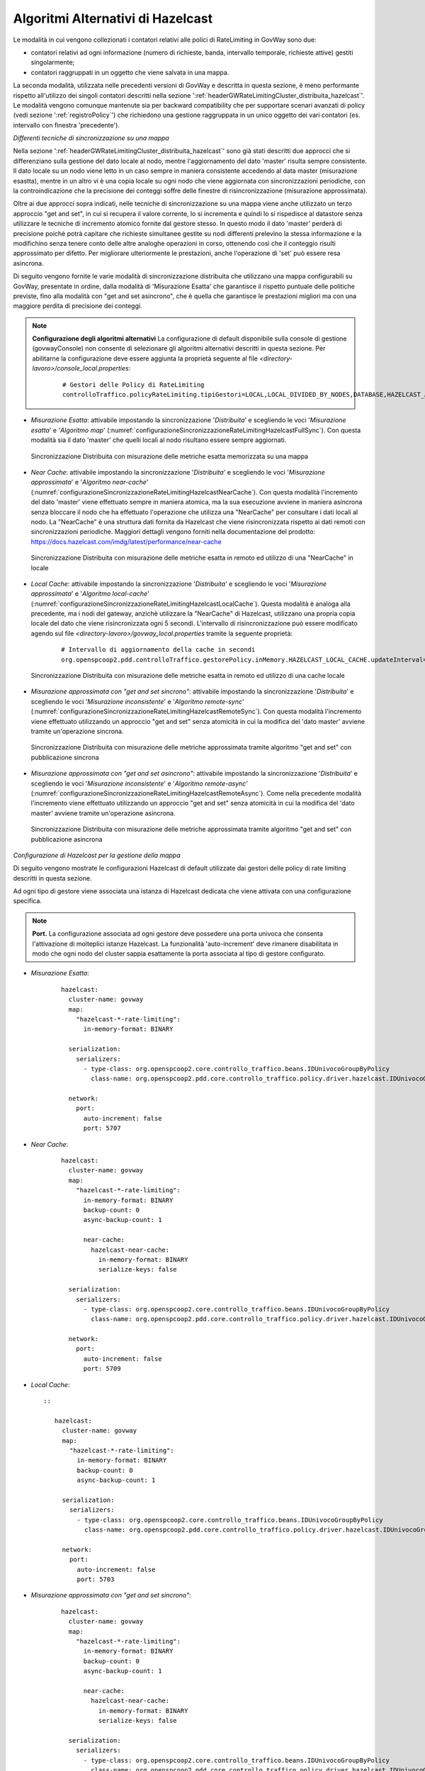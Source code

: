 .. _headerGWRateLimitingCluster_distribuita_hazelcastOpzioniAvanzate:

Algoritmi Alternativi di Hazelcast
~~~~~~~~~~~~~~~~~~~~~~~~~~~~~~~~~~~~~

Le modalità in cui vengono collezionati i contatori relativi alle polici di RateLimiting in GovWay sono due:

- contatori relativi ad ogni informazione (numero di richieste, banda, intervallo temporale, richieste attive) gestiti singolarmente;

- contatori raggruppati in un oggetto che viene salvata in una mappa.

La seconda modalità, utilizzata nelle precedenti versioni di GovWay e descritta in questa sezione, è meno performante rispetto all'utilizzo dei singoli contatori descritti nella sezione ':ref:`headerGWRateLimitingCluster_distribuita_hazelcast`'. Le modalità vengono comunque mantenute sia per backward compatibility che per supportare scenari avanzati di policy (vedi sezione ':ref:`registroPolicy`') che richiedono una gestione raggruppata in un unico oggetto dei vari contatori (es. intervallo con finestra 'precedente').


*Differenti tecniche di sincronizzazione su una mappa*

Nella sezione ':ref:`headerGWRateLimitingCluster_distribuita_hazelcast`' sono già stati descritti due approcci che si differenziano sulla gestione del dato locale al nodo, mentre l'aggiornamento del dato 'master' risulta sempre consistente. Il dato locale su un nodo viene letto in un caso sempre in maniera consistente accedendo al data master (misurazione esastta), mentre in un altro vi è una copia locale su ogni nodo che viene aggiornata con sincronizzazioni periodiche, con la controindicazione che la precisione dei conteggi soffre delle finestre di risincronizzazione (misurazione approssimata).

Oltre ai due approcci sopra indicati, nelle tecniche di sincronizzazione su una mappa viene anche utilizzato un terzo approccio "get and set", in cui si recupera il valore corrente, lo si incrementa e quindi lo si rispedisce al datastore senza utilizzare le tecniche di incremento atomico fornite dal gestore stesso. In questo modo il dato 'master' perderà di precisione poichè potrà capitare che richieste simultanee gestite su nodi differenti prelevino la stessa informazione e la modifichino senza tenere conto delle altre analoghe operazioni in corso, ottenendo così che il conteggio risulti approssimato per difetto. Per migliorare ulteriormente le prestazioni, anche l'operazione di 'set' può essere resa asincrona. 

Di seguito vengono fornite le varie modalità di sincronizzazione distribuita che utilizzano una mappa configurabili su GovWay, presentate in ordine, dalla modalità di 'Misurazione Esatta' che garantisce il rispetto puntuale delle politiche previste, fino alla modalità con "get and set asincrono", che è quella che garantisce le prestazioni migliori ma con una maggiore perdita di precisione dei conteggi.

.. note::
  **Configurazione degli algoritmi alternativi** 
  La configurazione di default disponibile sulla console di gestione (govwayConsole) non consente di selezionare gli algoritmi alternativi descritti in questa sezione. Per abilitarne la configurazione deve essere aggiunta la proprietà seguente al file *<directory-lavoro>/console_local.properties*:

   ::

      # Gestori delle Policy di RateLimiting
      controlloTraffico.policyRateLimiting.tipiGestori=LOCAL,LOCAL_DIVIDED_BY_NODES,DATABASE,HAZELCAST_ATOMIC_LONG,HAZELCAST_PNCOUNTER,HAZELCAST_MAP,HAZELCAST_NEAR_CACHE,HAZELCAST_NEAR_CACHE_UNSAFE_SYNC_MAP,HAZELCAST_NEAR_CACHE_UNSAFE_ASYNC_MAP,HAZELCAST_LOCAL_CACHE,REDISSON_ATOMIC_LONG


- *Misurazione Esatta*: attivabile impostando la sincronizzazione '*Distribuita*' e scegliendo le voci '*Misurazione esatta*' e '*Algoritmo map*' (:numref:`configurazioneSincronizzazioneRateLimitingHazelcastFullSync`). Con questa modalità sia il dato 'master' che quelli locali al nodo risultano essere sempre aggiornati.

  .. figure:: ../../../../../_figure_console/ConfigurazioneSincronizzazioneRateLimitingHazelcastFullSync.png
    :scale: 100%
    :align: center
    :name: configurazioneSincronizzazioneRateLimitingHazelcastFullSync

    Sincronizzazione Distribuita con misurazione delle metriche esatta memorizzata su una mappa

- *Near Cache*: attivabile impostando la sincronizzazione '*Distribuita*' e scegliendo le voci '*Misurazione approssimata*' e '*Algoritmo near-cache*' (:numref:`configurazioneSincronizzazioneRateLimitingHazelcastNearCache`). Con questa modalità l'incremento del dato 'master' viene effettuato sempre in maniera atomica, ma la sua esecuzione avviene in maniera asincrona senza bloccare il nodo che ha effettuato l'operazione che utilizza una "NearCache" per consultare i dati locali al nodo. La "NearCache" è una struttura dati fornita da Hazelcast che viene risincronizzata rispetto ai dati remoti con sincronizzazioni periodiche. Maggiori dettagli vengono forniti nella documentazione del prodotto: https://docs.hazelcast.com/imdg/latest/performance/near-cache

  .. figure:: ../../../../../_figure_console/ConfigurazioneSincronizzazioneRateLimitingHazelcastNearCache.png
    :scale: 100%
    :align: center
    :name: configurazioneSincronizzazioneRateLimitingHazelcastNearCache

    Sincronizzazione Distribuita con misurazione delle metriche esatta in remoto ed utilizzo di una "NearCache" in locale

- *Local Cache*: attivabile impostando la sincronizzazione '*Distribuita*' e scegliendo le voci '*Misurazione approssimata*' e '*Algoritmo local-cache*' (:numref:`configurazioneSincronizzazioneRateLimitingHazelcastLocalCache`). Questa modalità è analoga alla precedente, ma i nodi del gateway, anzichè utilizzare la "NearCache" di Hazelcast, utilizzano una propria copia locale del dato che viene risincronizzata ogni 5 secondi. L'intervallo di risincronizzazione può essere modificato agendo sul file *<directory-lavoro>/govway_local.properties* tramite la seguente proprietà:

   ::

      # Intervallo di aggiornamento della cache in secondi
      org.openspcoop2.pdd.controlloTraffico.gestorePolicy.inMemory.HAZELCAST_LOCAL_CACHE.updateInterval=5

  .. figure:: ../../../../../_figure_console/ConfigurazioneSincronizzazioneRateLimitingHazelcastLocalCache.png
    :scale: 100%
    :align: center
    :name: configurazioneSincronizzazioneRateLimitingHazelcastLocalCache

    Sincronizzazione Distribuita con misurazione delle metriche esatta in remoto ed utilizzo di una cache locale

- *Misurazione approssimata con "get and set sincrono"*: attivabile impostando la sincronizzazione '*Distribuita*' e scegliendo le voci '*Misurazione inconsistente*' e '*Algoritmo remote-sync*' (:numref:`configurazioneSincronizzazioneRateLimitingHazelcastRemoteSync`). Con questa modalità l'incremento viene effettuato utilizzando un approccio "get and set" senza atomicità in cui la modifica del 'dato master' avviene tramite un'operazione sincrona.

  .. figure:: ../../../../../_figure_console/ConfigurazioneSincronizzazioneRateLimitingHazelcastRemoteSync.png
    :scale: 100%
    :align: center
    :name: configurazioneSincronizzazioneRateLimitingHazelcastRemoteSync

    Sincronizzazione Distribuita con misurazione delle metriche approssimata tramite algoritmo "get and set" con pubblicazione sincrona

- *Misurazione approssimata con "get and set asincrono"*: attivabile impostando la sincronizzazione '*Distribuita*' e scegliendo le voci '*Misurazione inconsistente*' e '*Algoritmo remote-async*' (:numref:`configurazioneSincronizzazioneRateLimitingHazelcastRemoteAsync`). Come nella precedente modalità l'incremento viene effettuato utilizzando un approccio "get and set" senza atomicità in cui la modifica del 'dato master' avviene tramite un'operazione asincrona.

  .. figure:: ../../../../../_figure_console/ConfigurazioneSincronizzazioneRateLimitingHazelcastRemoteAsync.png
    :scale: 100%
    :align: center
    :name: configurazioneSincronizzazioneRateLimitingHazelcastRemoteAsync

    Sincronizzazione Distribuita con misurazione delle metriche approssimata tramite algoritmo "get and set" con pubblicazione asincrona


*Configurazione di Hazelcast per la gestione della mappa*

Di seguito vengono mostrate le configurazioni Hazelcast di default utilizzate dai gestori delle policy di rate limiting descritti in questa sezione.

Ad ogni tipo di gestore viene associata una istanza di Hazelcast dedicata che viene attivata con una configurazione specifica.

.. note::
  **Port.** 
  La configurazione associata ad ogni gestore deve possedere una porta univoca che consenta l'attivazione di molteplici istanze Hazelcast. La funzionalità 'auto-increment' deve rimanere disabilitata in modo che ogni nodo del cluster sappia esattamente la porta associata al tipo di gestore configurato.

- *Misurazione Esatta*:

   ::

      hazelcast:
        cluster-name: govway
        map:
          "hazelcast-*-rate-limiting":
            in-memory-format: BINARY
      
        serialization:
          serializers:
            - type-class: org.openspcoop2.core.controllo_traffico.beans.IDUnivocoGroupByPolicy
              class-name: org.openspcoop2.pdd.core.controllo_traffico.policy.driver.hazelcast.IDUnivocoGroupByPolicyStreamSerializer

        network:
          port:
            auto-increment: false
            port: 5707

- *Near Cache*:

   ::

      hazelcast:
        cluster-name: govway
        map:
          "hazelcast-*-rate-limiting":
            in-memory-format: BINARY
            backup-count: 0
            async-backup-count: 1
      
            near-cache:
              hazelcast-near-cache:
                in-memory-format: BINARY
                serialize-keys: false

        serialization:
          serializers:
            - type-class: org.openspcoop2.core.controllo_traffico.beans.IDUnivocoGroupByPolicy
              class-name: org.openspcoop2.pdd.core.controllo_traffico.policy.driver.hazelcast.IDUnivocoGroupByPolicyStreamSerializer

        network:
          port:
            auto-increment: false
            port: 5709

- *Local Cache*::

   ::

      hazelcast:
        cluster-name: govway
        map:
          "hazelcast-*-rate-limiting":
            in-memory-format: BINARY
            backup-count: 0
            async-backup-count: 1
      
        serialization:
          serializers:
            - type-class: org.openspcoop2.core.controllo_traffico.beans.IDUnivocoGroupByPolicy
              class-name: org.openspcoop2.pdd.core.controllo_traffico.policy.driver.hazelcast.IDUnivocoGroupByPolicyStreamSerializer

        network:
          port:
            auto-increment: false
            port: 5703

- *Misurazione approssimata con "get and set sincrono"*:

   ::

      hazelcast:
        cluster-name: govway
        map:
          "hazelcast-*-rate-limiting":
            in-memory-format: BINARY
            backup-count: 0
            async-backup-count: 1
      
            near-cache:
              hazelcast-near-cache:
                in-memory-format: BINARY
                serialize-keys: false

        serialization:
          serializers:
            - type-class: org.openspcoop2.core.controllo_traffico.beans.IDUnivocoGroupByPolicy
              class-name: org.openspcoop2.pdd.core.controllo_traffico.policy.driver.hazelcast.IDUnivocoGroupByPolicyStreamSerializer

        network:
          port:
            auto-increment: false
            port: 5704

- *Misurazione approssimata con "get and set asincrono"*:

   ::

      hazelcast:
        cluster-name: govway
        map:
          "hazelcast-*-rate-limiting":
            in-memory-format: BINARY
            backup-count: 0
            async-backup-count: 1
      
            near-cache:
              hazelcast-near-cache:
                in-memory-format: BINARY
                serialize-keys: false

        serialization:
          serializers:
            - type-class: org.openspcoop2.core.controllo_traffico.beans.IDUnivocoGroupByPolicy
              class-name: org.openspcoop2.pdd.core.controllo_traffico.policy.driver.hazelcast.IDUnivocoGroupByPolicyStreamSerializer

        network:
          port:
            auto-increment: false
            port: 5705

È possibile utilizzare una configurazione differente da quella di default definendo un file di configurazione yaml nella *<directory-lavoro>* di govway specifico per ogni modalità:

- *Misurazione Esatta*: *<directory-lavoro>/govway.hazelcast-map.yaml*

- *Near Cache*: *<directory-lavoro>/govway.hazelcast-near-cache.yaml*

- *Local Cache*: *<directory-lavoro>/govway.hazelcast-local-cache.yaml*

- *Misurazione approssimata con "get and set sincrono*: *<directory-lavoro>/govway.hazelcast-near-cache-unsafe-sync-map.yaml*

- *Misurazione approssimata con "get and set asincrono*: *<directory-lavoro>/govway.hazelcast-near-cache-unsafe-async-map.yaml*

